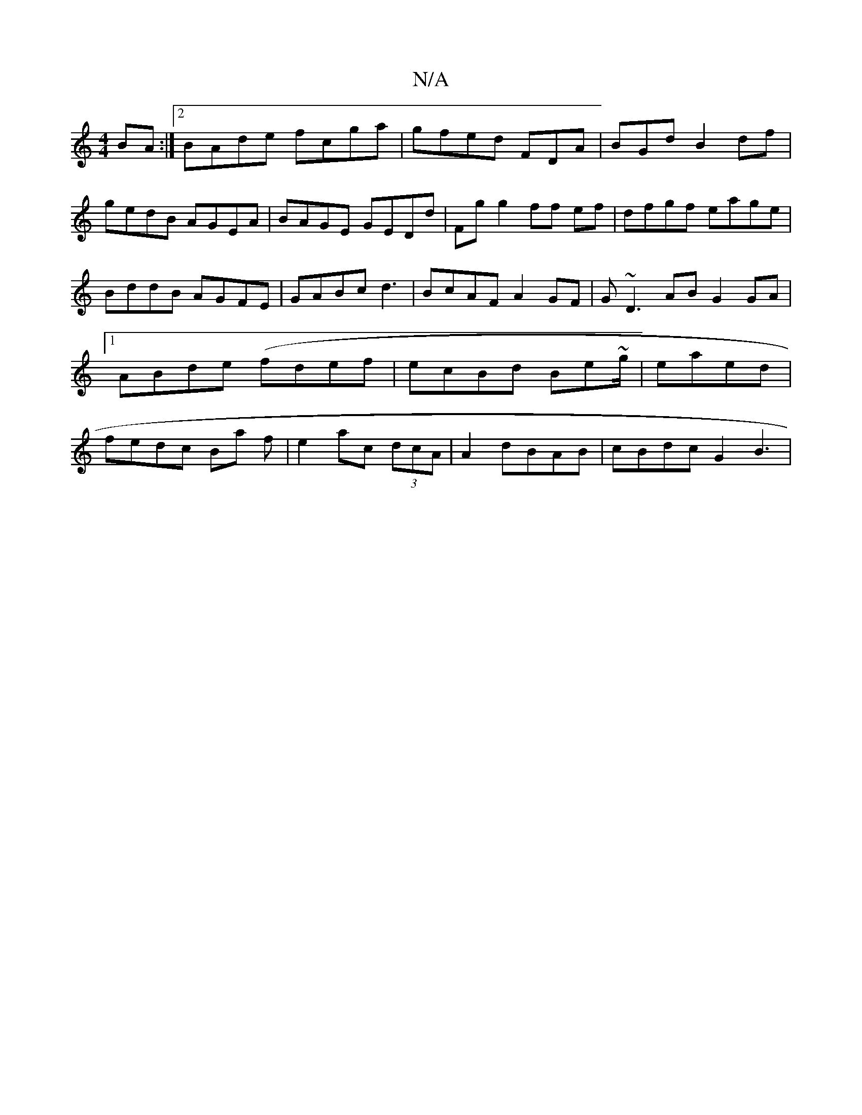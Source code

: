 X:1
T:N/A
M:4/4
R:N/A
K:Cmajor
BA :|2 BAde fcga | gfed FDA|BGd B2df|gedB AGEA|BAGE GEDd|Fg g2 ff ef|dfgf eage | BddB AGFE|GABc d3|BcAF A2GF|G~D3 AB G2 GA |1 ABde (fdef|ecBd Be~g/ | ea-ed | fedc Ba f|e2ac (3dcA | A2dBAB|cBdc G2 B3 |